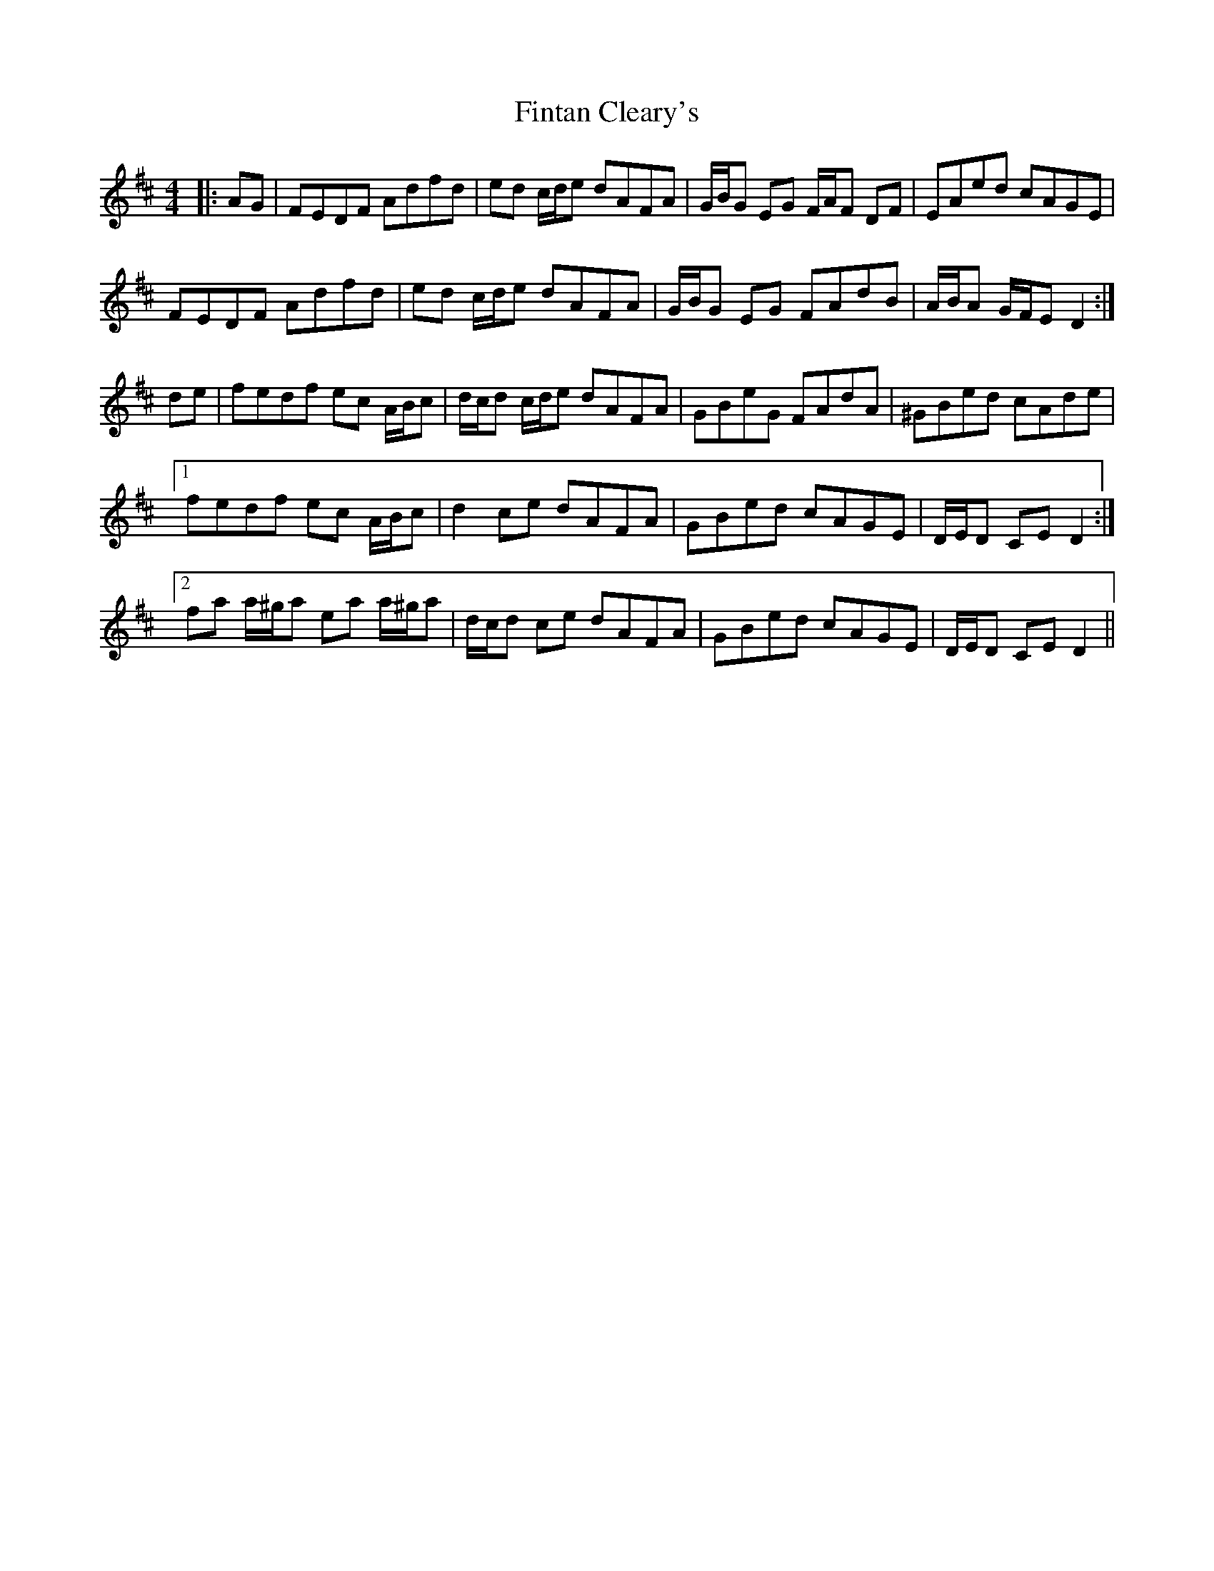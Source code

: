 X: 13077
T: Fintan Cleary's
R: hornpipe
M: 4/4
K: Dmajor
|:AG|FEDF Adfd|ed c/d/e dAFA|G/B/G EG F/A/F DF|EAed cAGE|
FEDF Adfd|ed c/d/e dAFA|G/B/G EG FAdB|A/B/A G/F/E D2:|
de|fedf ec A/B/c|d/c/d c/d/e dAFA|GBeG FAdA|^GBed cAde|
[1 fedf ec A/B/c|d2 ce dAFA|GBed cAGE|D/E/D CE D2:|
[2 fa a/^g/a ea a/^g/a|d/c/d ce dAFA|GBed cAGE|D/E/D CE D2||

